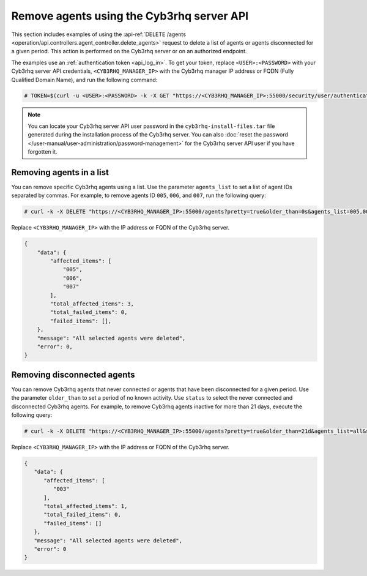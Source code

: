 .. Copyright (C) 2015, Cyb3rhq, Inc.

.. meta::
   :description: This section includes examples of using the DELETE /agents request to delete agents.

Remove agents using the Cyb3rhq server API
----------------------------------------

This section includes examples of using the :api-ref:`DELETE /agents <operation/api.controllers.agent_controller.delete_agents>` request to delete a list of agents or agents disconnected for a given period. This action is performed on the Cyb3rhq server or on an authorized endpoint.

The examples use an :ref:`authentication token <api_log_in>`. To get your token, replace ``<USER>:<PASSWORD>`` with your Cyb3rhq server API credentials, ``<CYB3RHQ_MANAGER_IP>`` with the Cyb3rhq manager IP address or FQDN (Fully Qualified Domain Name), and run the following command:

.. code-block:: console

   # TOKEN=$(curl -u <USER>:<PASSWORD> -k -X GET "https://<CYB3RHQ_MANAGER_IP>:55000/security/user/authenticate?raw=true")

.. note::

   You can locate your Cyb3rhq server API user password in the ``cyb3rhq-install-files.tar`` file generated during the installation process of the Cyb3rhq server. You can also :doc:`reset the password </user-manual/user-administration/password-management>` for the Cyb3rhq server API user if you have forgotten it.

Removing agents in a list
^^^^^^^^^^^^^^^^^^^^^^^^^

You can remove specific Cyb3rhq agents using a list. Use the parameter ``agents_list`` to set a list of agent IDs separated by commas. For example, to remove agents ID ``005``, ``006``, and ``007``, run the following query:

.. code-block:: console

   # curl -k -X DELETE "https://<CYB3RHQ_MANAGER_IP>:55000/agents?pretty=true&older_than=0s&agents_list=005,006,007&status=all" -H  "Authorization: Bearer $TOKEN"

Replace ``<CYB3RHQ_MANAGER_IP>`` with the IP address or FQDN of the Cyb3rhq server.

.. code-block:: json
   :class: output

   {
       "data": {
           "affected_items": [
               "005",
               "006",
               "007"
           ],
           "total_affected_items": 3,
           "total_failed_items": 0,
           "failed_items": [],
       },
       "message": "All selected agents were deleted",
       "error": 0,
   }

.. _remove_disconnected_agents:

Removing disconnected agents
^^^^^^^^^^^^^^^^^^^^^^^^^^^^

You can remove Cyb3rhq agents that never connected or agents that have been disconnected for a given period. Use the parameter ``older_than`` to set a period of no known activity. Use ``status`` to select the never connected and disconnected Cyb3rhq agents. For example, to remove Cyb3rhq agents inactive for more than 21 days, execute the following query:

.. code-block:: console

   # curl -k -X DELETE "https://<CYB3RHQ_MANAGER_IP>:55000/agents?pretty=true&older_than=21d&agents_list=all&status=never_connected,disconnected" -H  "Authorization: Bearer $TOKEN"

Replace ``<CYB3RHQ_MANAGER_IP>`` with the IP address or FQDN of the Cyb3rhq server.

.. code-block:: json
   :class: output

   {
      "data": {
         "affected_items": [
            "003"
         ],
         "total_affected_items": 1,
         "total_failed_items": 0,
         "failed_items": []
      },
      "message": "All selected agents were deleted",
      "error": 0
   }
